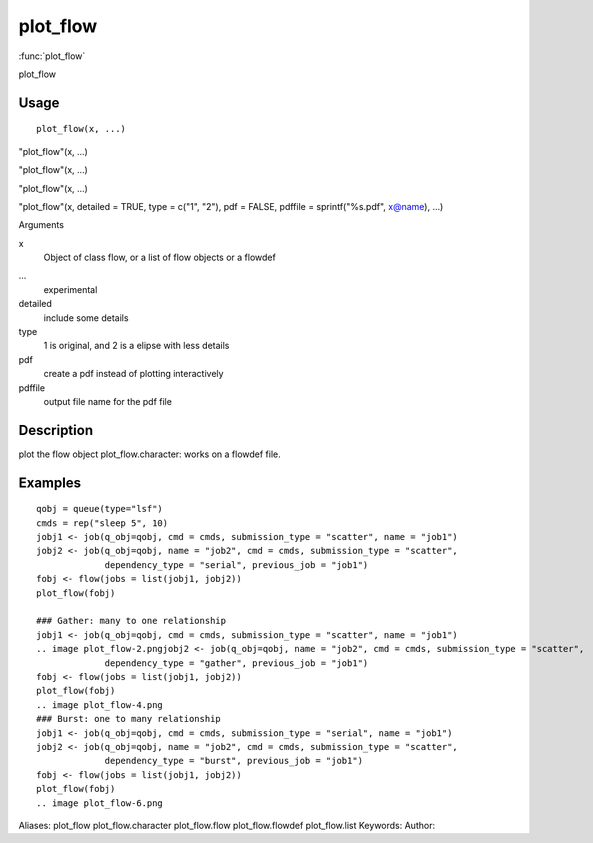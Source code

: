 .. Generated by rtd (read the docs package in R)
   please do not edit by hand.







plot_flow
===============

:func:`plot_flow`

plot_flow

Usage
""""""""""""""""""
::

 plot_flow(x, ...)

"plot_flow"(x, ...)

"plot_flow"(x, ...)

"plot_flow"(x, ...)

"plot_flow"(x, detailed = TRUE, type = c("1", "2"), pdf = FALSE, pdffile = sprintf("%s.pdf", x@name), ...)

Arguments

x
    Object of class flow, or a list of flow objects or a flowdef
...
    experimental
detailed
    include some details
type
    1 is original, and 2 is a elipse with less details
pdf
    create a pdf instead of plotting interactively
pdffile
    output file name for the pdf file


Description
""""""""""""""""""

plot the flow object
plot_flow.character: works on a flowdef file.


Examples
""""""""""""""""""
::

 qobj = queue(type="lsf")
 cmds = rep("sleep 5", 10)
 jobj1 <- job(q_obj=qobj, cmd = cmds, submission_type = "scatter", name = "job1")
 jobj2 <- job(q_obj=qobj, name = "job2", cmd = cmds, submission_type = "scatter",
              dependency_type = "serial", previous_job = "job1")
 fobj <- flow(jobs = list(jobj1, jobj2))
 plot_flow(fobj)
 
 ### Gather: many to one relationship
 jobj1 <- job(q_obj=qobj, cmd = cmds, submission_type = "scatter", name = "job1")
 .. image plot_flow-2.pngjobj2 <- job(q_obj=qobj, name = "job2", cmd = cmds, submission_type = "scatter",
              dependency_type = "gather", previous_job = "job1")
 fobj <- flow(jobs = list(jobj1, jobj2))
 plot_flow(fobj)
 .. image plot_flow-4.png
 ### Burst: one to many relationship
 jobj1 <- job(q_obj=qobj, cmd = cmds, submission_type = "serial", name = "job1")
 jobj2 <- job(q_obj=qobj, name = "job2", cmd = cmds, submission_type = "scatter",
              dependency_type = "burst", previous_job = "job1")
 fobj <- flow(jobs = list(jobj1, jobj2))
 plot_flow(fobj)
 .. image plot_flow-6.png
Aliases:
plot_flow
plot_flow.character
plot_flow.flow
plot_flow.flowdef
plot_flow.list
Keywords:
Author:


